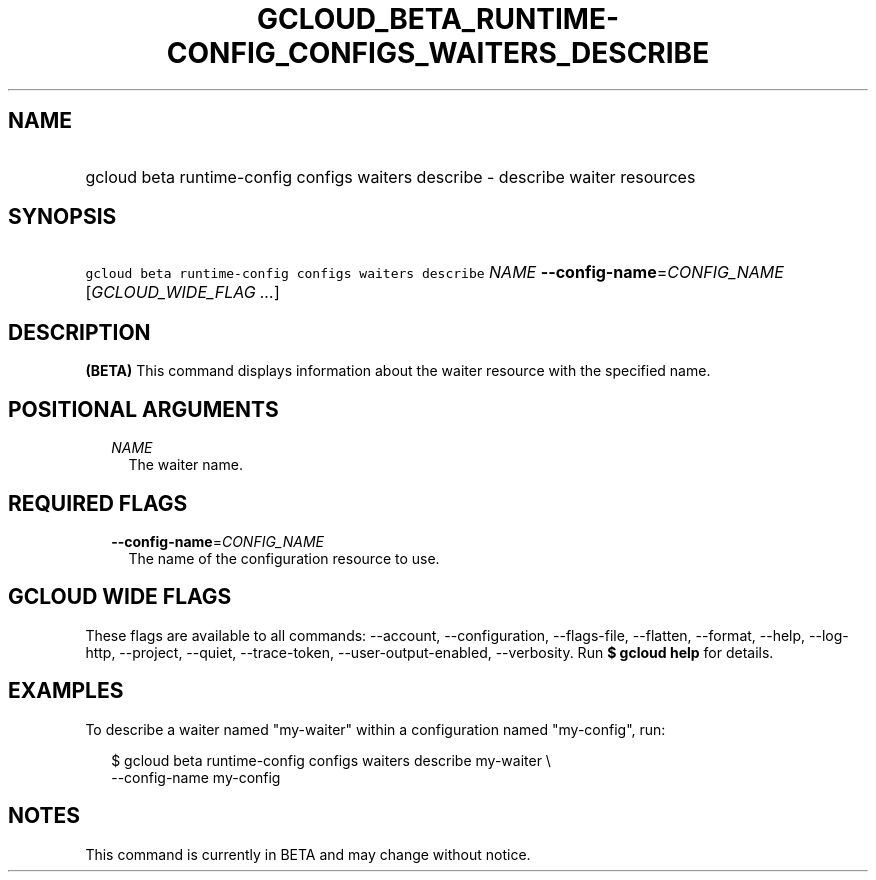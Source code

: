 
.TH "GCLOUD_BETA_RUNTIME\-CONFIG_CONFIGS_WAITERS_DESCRIBE" 1



.SH "NAME"
.HP
gcloud beta runtime\-config configs waiters describe \- describe waiter resources



.SH "SYNOPSIS"
.HP
\f5gcloud beta runtime\-config configs waiters describe\fR \fINAME\fR \fB\-\-config\-name\fR=\fICONFIG_NAME\fR [\fIGCLOUD_WIDE_FLAG\ ...\fR]



.SH "DESCRIPTION"

\fB(BETA)\fR This command displays information about the waiter resource with
the specified name.



.SH "POSITIONAL ARGUMENTS"

.RS 2m
.TP 2m
\fINAME\fR
The waiter name.


.RE
.sp

.SH "REQUIRED FLAGS"

.RS 2m
.TP 2m
\fB\-\-config\-name\fR=\fICONFIG_NAME\fR
The name of the configuration resource to use.


.RE
.sp

.SH "GCLOUD WIDE FLAGS"

These flags are available to all commands: \-\-account, \-\-configuration,
\-\-flags\-file, \-\-flatten, \-\-format, \-\-help, \-\-log\-http, \-\-project,
\-\-quiet, \-\-trace\-token, \-\-user\-output\-enabled, \-\-verbosity. Run \fB$
gcloud help\fR for details.



.SH "EXAMPLES"

To describe a waiter named "my\-waiter" within a configuration named
"my\-config", run:

.RS 2m
$ gcloud beta runtime\-config configs waiters describe my\-waiter \e
    \-\-config\-name my\-config
.RE



.SH "NOTES"

This command is currently in BETA and may change without notice.

